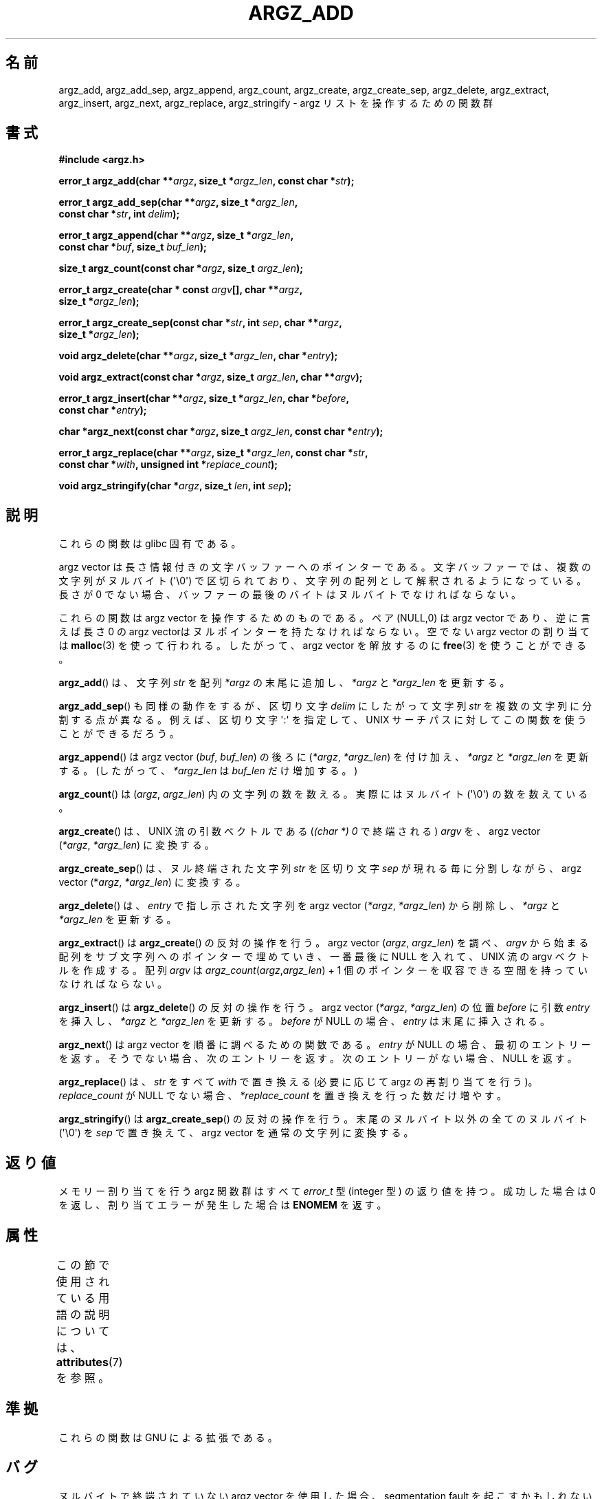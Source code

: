 .\" Copyright 2002 walter harms (walter.harms@informatik.uni-oldenburg.de)
.\"
.\" %%%LICENSE_START(GPL_NOVERSION_ONELINE)
.\" Distributed under GPL
.\" %%%LICENSE_END
.\"
.\" based on the description in glibc source and infopages
.\"
.\" Corrections and additions, aeb
.\"*******************************************************************
.\"
.\" This file was generated with po4a. Translate the source file.
.\"
.\"*******************************************************************
.\"
.\" Japanese Version Copyright (c) 2002 Akihiro MOTOKI, all rights reserved.
.\" Translated Mon Feb  2 2003 by Akihiro MOTOKI <amotoki@dd.iij4u.or.jp>
.\"
.TH ARGZ_ADD 3 2020\-11\-01 "" "Linux Programmer's Manual"
.SH 名前
argz_add, argz_add_sep, argz_append, argz_count, argz_create,
argz_create_sep, argz_delete, argz_extract, argz_insert, argz_next,
argz_replace, argz_stringify \- argz リストを操作するための関数群
.SH 書式
.nf
\fB#include <argz.h>\fP
.PP
\fBerror_t argz_add(char **\fP\fIargz\fP\fB, size_t *\fP\fIargz_len\fP\fB, const char *\fP\fIstr\fP\fB);\fP
.PP
\fBerror_t argz_add_sep(char **\fP\fIargz\fP\fB, size_t *\fP\fIargz_len\fP\fB,\fP
\fB                     const char *\fP\fIstr\fP\fB, int \fP\fIdelim\fP\fB);\fP
.PP
\fBerror_t argz_append(char **\fP\fIargz\fP\fB, size_t *\fP\fIargz_len\fP\fB,\fP
\fB                     const char *\fP\fIbuf\fP\fB, size_t \fP\fIbuf_len\fP\fB);\fP
.PP
\fBsize_t argz_count(const char *\fP\fIargz\fP\fB, size_t \fP\fIargz_len\fP\fB);\fP
.PP
\fBerror_t argz_create(char * const \fP\fIargv\fP\fB[], char **\fP\fIargz\fP\fB,\fP
\fB                     size_t *\fP\fIargz_len\fP\fB);\fP
.PP
\fBerror_t argz_create_sep(const char *\fP\fIstr\fP\fB, int \fP\fIsep\fP\fB, char **\fP\fIargz\fP\fB,\fP
\fB                     size_t *\fP\fIargz_len\fP\fB);\fP
.PP
\fBvoid argz_delete(char **\fP\fIargz\fP\fB, size_t *\fP\fIargz_len\fP\fB, char *\fP\fIentry\fP\fB);\fP
.PP
\fBvoid argz_extract(const char *\fP\fIargz\fP\fB, size_t \fP\fIargz_len\fP\fB, char **\fP\fIargv\fP\fB);\fP
.PP
\fBerror_t argz_insert(char **\fP\fIargz\fP\fB, size_t *\fP\fIargz_len\fP\fB, char *\fP\fIbefore\fP\fB,\fP
\fB                     const char *\fP\fIentry\fP\fB);\fP
.PP
\fBchar *argz_next(const char *\fP\fIargz\fP\fB, size_t \fP\fIargz_len\fP\fB, const char *\fP\fIentry\fP\fB);\fP
.PP
\fBerror_t argz_replace(char **\fP\fIargz\fP\fB, size_t *\fP\fIargz_len\fP\fB, const char *\fP\fIstr\fP\fB,\fP
\fB                     const char *\fP\fIwith\fP\fB, unsigned int *\fP\fIreplace_count\fP\fB);\fP
.PP
\fBvoid argz_stringify(char *\fP\fIargz\fP\fB, size_t \fP\fIlen\fP\fB, int \fP\fIsep\fP\fB);\fP
.fi
.SH 説明
これらの関数は glibc 固有である。
.PP
argz vector は長さ情報付きの文字バッファーへのポインターである。 文字バッファーでは、複数の文字列がヌルバイト (\(aq\e0\(aq)
で区切られており、 文字列の配列として解釈されるようになっている。 長さが 0 でない場合、バッファーの最後のバイトはヌルバイトでなければならない。
.PP
これらの関数は argz vector を操作するためのものである。 ペア (NULL,0) は argz vector であり、逆に言えば 長さ 0
の argz vectorはヌルポインターを持たなければならない。 空でない argz vector の割り当ては \fBmalloc\fP(3)
を使って行われる。したがって、argz vector を解放するのに \fBfree\fP(3)  を使うことができる。
.PP
\fBargz_add\fP()  は、文字列 \fIstr\fP を配列 \fI*argz\fP の末尾に追加し、 \fI*argz\fP と \fI*argz_len\fP
を更新する。
.PP
\fBargz_add_sep\fP()  も同様の動作をするが、区切り文字 \fIdelim\fP にしたがって文字列 \fIstr\fP
を複数の文字列に分割する点が異なる。 例えば、区切り文字 \(aq:\(aq を指定して、UNIX サーチパスに対して
この関数を使うことができるだろう。
.PP
\fBargz_append\fP()  は argz vector (\fIbuf\fP,\ \fIbuf_len\fP)  の後ろに (\fI*argz\fP,\ \fI*argz_len\fP) を付け加え、 \fI*argz\fP と \fI*argz_len\fP を更新する。 (したがって、 \fI*argz_len\fP は
\fIbuf_len\fP だけ増加する。)
.PP
\fBargz_count\fP()  は (\fIargz\fP,\ \fIargz_len\fP)  内の文字列の数を数える。実際にはヌルバイト
(\(aq\e0\(aq) の数を数えている。
.PP
\fBargz_create\fP() は、UNIX 流の引数ベクトルである (\fI(char\ *)\ 0\fP で終端される) \fIargv\fP を、argz
vector (\fI*argz\fP,\ \fI*argz_len\fP)  に変換する。
.PP
\fBargz_create_sep\fP()  は、ヌル終端された文字列 \fIstr\fP を区切り文字 \fIsep\fP が現れる毎に分割しながら、argz
vector (*\fIargz\fP,\ \fI*argz_len\fP)  に変換する。
.PP
\fBargz_delete\fP()  は、 \fIentry\fP で指し示された文字列を argz vector (\fI*argz\fP,\ \fI*argz_len\fP) から削除し、 \fI*argz\fP と \fI*argz_len\fP を更新する。
.PP
\fBargz_extract\fP()  は \fBargz_create\fP()  の反対の操作を行う。argz vector (\fIargz\fP,\ \fIargz_len\fP)  を調べ、 \fIargv\fP から始まる配列をサブ文字列へのポインターで埋めていき、 一番最後に NULL を入れて、UNIX
流の argv ベクトルを作成する。 配列 \fIargv\fP は \fIargz_count\fP(\fIargz\fP,\fIargz_len\fP) + 1
個のポインターを収容できる空間を持っていなければならない。
.PP
\fBargz_insert\fP()  は \fBargz_delete\fP()  の反対の操作を行う。argz vector (\fI*argz\fP,\ \fI*argz_len\fP)  の位置 \fIbefore\fP に引数 \fIentry\fP を挿入し、 \fI*argz\fP と \fI*argz_len\fP
を更新する。 \fIbefore\fP が NULL の場合、 \fIentry\fP は末尾に挿入される。
.PP
\fBargz_next\fP()  は argz vector を順番に調べるための関数である。 \fIentry\fP が NULL
の場合、最初のエントリーを返す。 そうでない場合、次のエントリーを返す。 次のエントリーがない場合、NULL を返す。
.PP
\fBargz_replace\fP()  は、 \fIstr\fP をすべて \fIwith\fP で置き換える (必要に応じて argz の再割り当てを行う)。
\fIreplace_count\fP が NULL でない場合、 \fI*replace_count\fP を置き換えを行った数だけ増やす。
.PP
\fBargz_stringify\fP()  は \fBargz_create_sep\fP()  の反対の操作を行う。 末尾の ヌルバイト以外の全てのヌルバイト
(\(aq\e0\(aq) を \fIsep\fP で置き換えて、 argz vector を通常の文字列に変換する。
.SH 返り値
メモリー割り当てを行う argz 関数群はすべて \fIerror_t\fP 型 (integer 型) の返り値を持つ。 成功した場合は 0
を返し、割り当てエラーが発生した場合は \fBENOMEM\fP を返す。
.SH 属性
この節で使用されている用語の説明については、 \fBattributes\fP(7) を参照。
.TS
allbox;
lbw33 lb lb
l l l.
インターフェース	属性	値
T{
\fBargz_add\fP(),
\fBargz_add_sep\fP(),
.br
\fBargz_append\fP(),
\fBargz_count\fP(),
.br
\fBargz_create\fP(),
\fBargz_create_sep\fP(),
.br
\fBargz_delete\fP(),
\fBargz_extract\fP(),
.br
\fBargz_insert\fP(),
\fBargz_next\fP(),
.br
\fBargz_replace\fP(),
\fBargz_stringify\fP()
T}	Thread safety	MT\-Safe
.TE
.sp 1
.SH 準拠
これらの関数は GNU による拡張である。
.SH バグ
ヌルバイトで終端されていない argz vector を使用した場合、 segmentation fault を起こすかもしれない。
.SH 関連項目
\fBenvz_add\fP(3)
.SH この文書について
この man ページは Linux \fIman\-pages\fP プロジェクトのリリース 5.10 の一部である。プロジェクトの説明とバグ報告に関する情報は
\%https://www.kernel.org/doc/man\-pages/ に書かれている。
